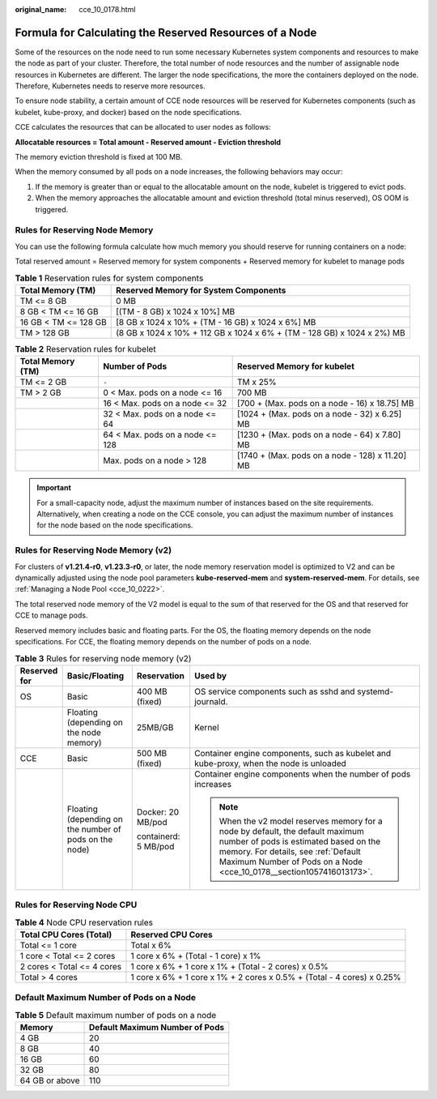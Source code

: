 :original_name: cce_10_0178.html

.. _cce_10_0178:

Formula for Calculating the Reserved Resources of a Node
========================================================

Some of the resources on the node need to run some necessary Kubernetes system components and resources to make the node as part of your cluster. Therefore, the total number of node resources and the number of assignable node resources in Kubernetes are different. The larger the node specifications, the more the containers deployed on the node. Therefore, Kubernetes needs to reserve more resources.

To ensure node stability, a certain amount of CCE node resources will be reserved for Kubernetes components (such as kubelet, kube-proxy, and docker) based on the node specifications.

CCE calculates the resources that can be allocated to user nodes as follows:

**Allocatable resources = Total amount - Reserved amount - Eviction threshold**

The memory eviction threshold is fixed at 100 MB.

When the memory consumed by all pods on a node increases, the following behaviors may occur:

#. If the memory is greater than or equal to the allocatable amount on the node, kubelet is triggered to evict pods.
#. When the memory approaches the allocatable amount and eviction threshold (total minus reserved), OS OOM is triggered.

Rules for Reserving Node Memory
-------------------------------

You can use the following formula calculate how much memory you should reserve for running containers on a node:

Total reserved amount = Reserved memory for system components + Reserved memory for kubelet to manage pods

.. table:: **Table 1** Reservation rules for system components

   +----------------------+-------------------------------------------------------------------------+
   | Total Memory (TM)    | Reserved Memory for System Components                                   |
   +======================+=========================================================================+
   | TM <= 8 GB           | 0 MB                                                                    |
   +----------------------+-------------------------------------------------------------------------+
   | 8 GB < TM <= 16 GB   | [(TM - 8 GB) x 1024 x 10%] MB                                           |
   +----------------------+-------------------------------------------------------------------------+
   | 16 GB < TM <= 128 GB | [8 GB x 1024 x 10% + (TM - 16 GB) x 1024 x 6%] MB                       |
   +----------------------+-------------------------------------------------------------------------+
   | TM > 128 GB          | (8 GB x 1024 x 10% + 112 GB x 1024 x 6% + (TM - 128 GB) x 1024 x 2%) MB |
   +----------------------+-------------------------------------------------------------------------+

.. table:: **Table 2** Reservation rules for kubelet

   +-------------------+---------------------------------+-------------------------------------------------+
   | Total Memory (TM) | Number of Pods                  | Reserved Memory for kubelet                     |
   +===================+=================================+=================================================+
   | TM <= 2 GB        | ``-``                           | TM x 25%                                        |
   +-------------------+---------------------------------+-------------------------------------------------+
   | TM > 2 GB         | 0 < Max. pods on a node <= 16   | 700 MB                                          |
   +-------------------+---------------------------------+-------------------------------------------------+
   |                   | 16 < Max. pods on a node <= 32  | [700 + (Max. pods on a node - 16) x 18.75] MB   |
   +-------------------+---------------------------------+-------------------------------------------------+
   |                   | 32 < Max. pods on a node <= 64  | [1024 + (Max. pods on a node - 32) x 6.25] MB   |
   +-------------------+---------------------------------+-------------------------------------------------+
   |                   | 64 < Max. pods on a node <= 128 | [1230 + (Max. pods on a node - 64) x 7.80] MB   |
   +-------------------+---------------------------------+-------------------------------------------------+
   |                   | Max. pods on a node > 128       | [1740 + (Max. pods on a node - 128) x 11.20] MB |
   +-------------------+---------------------------------+-------------------------------------------------+

.. important::

   For a small-capacity node, adjust the maximum number of instances based on the site requirements. Alternatively, when creating a node on the CCE console, you can adjust the maximum number of instances for the node based on the node specifications.

Rules for Reserving Node Memory (v2)
------------------------------------

For clusters of **v1.21.4-r0**, **v1.23.3-r0**, or later, the node memory reservation model is optimized to V2 and can be dynamically adjusted using the node pool parameters **kube-reserved-mem** and **system-reserved-mem**. For details, see :ref:`Managing a Node Pool <cce_10_0222>`.

The total reserved node memory of the V2 model is equal to the sum of that reserved for the OS and that reserved for CCE to manage pods.

Reserved memory includes basic and floating parts. For the OS, the floating memory depends on the node specifications. For CCE, the floating memory depends on the number of pods on a node.

.. table:: **Table 3** Rules for reserving node memory (v2)

   +-----------------+--------------------------------------------------------+----------------------+----------------------------------------------------------------------------------------------------------------------------------------------------------------------------------------------------------------------------------------+
   | Reserved for    | Basic/Floating                                         | Reservation          | Used by                                                                                                                                                                                                                                |
   +=================+========================================================+======================+========================================================================================================================================================================================================================================+
   | OS              | Basic                                                  | 400 MB (fixed)       | OS service components such as sshd and systemd-journald.                                                                                                                                                                               |
   +-----------------+--------------------------------------------------------+----------------------+----------------------------------------------------------------------------------------------------------------------------------------------------------------------------------------------------------------------------------------+
   |                 | Floating (depending on the node memory)                | 25MB/GB              | Kernel                                                                                                                                                                                                                                 |
   +-----------------+--------------------------------------------------------+----------------------+----------------------------------------------------------------------------------------------------------------------------------------------------------------------------------------------------------------------------------------+
   | CCE             | Basic                                                  | 500 MB (fixed)       | Container engine components, such as kubelet and kube-proxy, when the node is unloaded                                                                                                                                                 |
   +-----------------+--------------------------------------------------------+----------------------+----------------------------------------------------------------------------------------------------------------------------------------------------------------------------------------------------------------------------------------+
   |                 | Floating (depending on the number of pods on the node) | Docker: 20 MB/pod    | Container engine components when the number of pods increases                                                                                                                                                                          |
   |                 |                                                        |                      |                                                                                                                                                                                                                                        |
   |                 |                                                        | containerd: 5 MB/pod | .. note::                                                                                                                                                                                                                              |
   |                 |                                                        |                      |                                                                                                                                                                                                                                        |
   |                 |                                                        |                      |    When the v2 model reserves memory for a node by default, the default maximum number of pods is estimated based on the memory. For details, see :ref:`Default Maximum Number of Pods on a Node <cce_10_0178__section1057416013173>`. |
   +-----------------+--------------------------------------------------------+----------------------+----------------------------------------------------------------------------------------------------------------------------------------------------------------------------------------------------------------------------------------+

Rules for Reserving Node CPU
----------------------------

.. table:: **Table 4** Node CPU reservation rules

   +----------------------------+------------------------------------------------------------------------+
   | Total CPU Cores (Total)    | Reserved CPU Cores                                                     |
   +============================+========================================================================+
   | Total <= 1 core            | Total x 6%                                                             |
   +----------------------------+------------------------------------------------------------------------+
   | 1 core < Total <= 2 cores  | 1 core x 6% + (Total - 1 core) x 1%                                    |
   +----------------------------+------------------------------------------------------------------------+
   | 2 cores < Total <= 4 cores | 1 core x 6% + 1 core x 1% + (Total - 2 cores) x 0.5%                   |
   +----------------------------+------------------------------------------------------------------------+
   | Total > 4 cores            | 1 core x 6% + 1 core x 1% + 2 cores x 0.5% + (Total - 4 cores) x 0.25% |
   +----------------------------+------------------------------------------------------------------------+

.. _cce_10_0178__section1057416013173:

Default Maximum Number of Pods on a Node
----------------------------------------

.. table:: **Table 5** Default maximum number of pods on a node

   ============== ==============================
   Memory         Default Maximum Number of Pods
   ============== ==============================
   4 GB           20
   8 GB           40
   16 GB          60
   32 GB          80
   64 GB or above 110
   ============== ==============================
